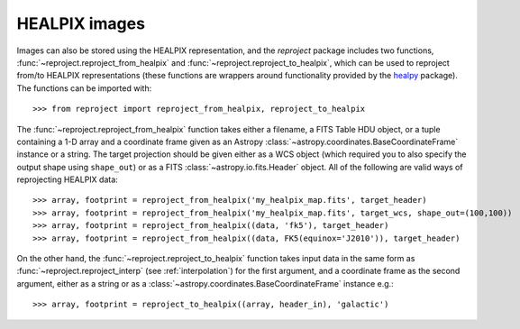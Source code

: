 **************
HEALPIX images
**************

Images can also be stored using the HEALPIX representation, and the
*reproject* package includes two functions,
:func:`~reproject.reproject_from_healpix` and
:func:`~reproject.reproject_to_healpix`, which can be used to reproject
from/to HEALPIX representations (these functions are wrappers around
functionality provided by the `healpy <http://healpy.readthedocs.org>`_
package). The functions can be imported with::

    >>> from reproject import reproject_from_healpix, reproject_to_healpix

The :func:`~reproject.reproject_from_healpix` function takes either a
filename, a FITS Table HDU object, or a tuple containing a 1-D array and a
coordinate frame given as an Astropy :class:`~astropy.coordinates.BaseCoordinateFrame`
instance or a string. The target
projection should be given either as a WCS object (which required you to also
specify the output shape using ``shape_out``) or as a FITS
:class:`~astropy.io.fits.Header` object. All of the following are valid ways
of reprojecting HEALPIX data::

    >>> array, footprint = reproject_from_healpix('my_healpix_map.fits', target_header)
    >>> array, footprint = reproject_from_healpix('my_healpix_map.fits', target_wcs, shape_out=(100,100))
    >>> array, footprint = reproject_from_healpix((data, 'fk5'), target_header)
    >>> array, footprint = reproject_from_healpix((data, FK5(equinox='J2010')), target_header)
    
On the other hand, the :func:`~reproject.reproject_to_healpix` function takes
input data in the same form as :func:`~reproject.reproject_interp`
(see :ref:`interpolation`) for the first argument, and a coordinate frame as the
second argument, either as a string or as a
:class:`~astropy.coordinates.BaseCoordinateFrame` instance e.g.::

    >>> array, footprint = reproject_to_healpix((array, header_in), 'galactic')
